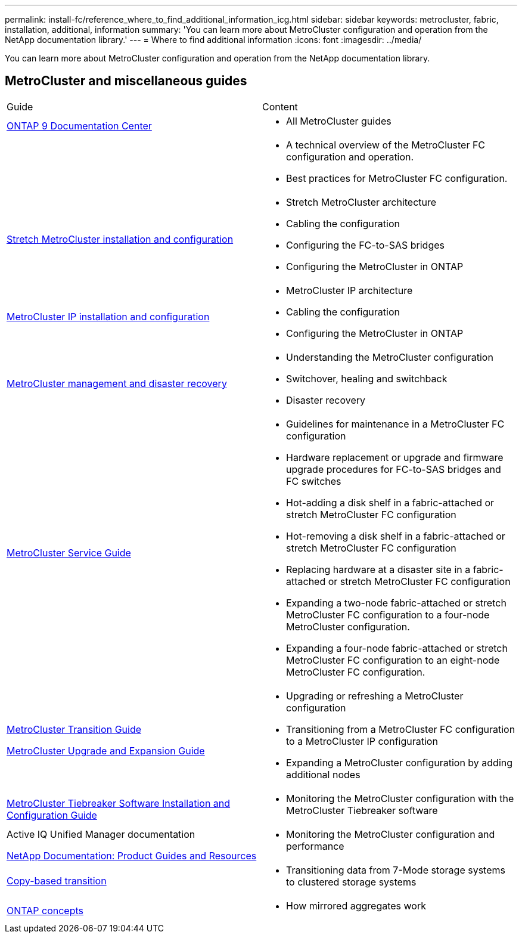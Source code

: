 ---
permalink: install-fc/reference_where_to_find_additional_information_icg.html
sidebar: sidebar
keywords: metrocluster, fabric, installation, additional, information
summary: 'You can learn more about MetroCluster configuration and operation from the NetApp documentation library.'
---
= Where to find additional information
:icons: font
:imagesdir: ../media/

[.lead]
You can learn more about MetroCluster configuration and operation from the NetApp documentation library.

== MetroCluster and miscellaneous guides

|===
| Guide| Content
a|
https://docs.netapp.com/ontap-9/index.jsp[ONTAP 9 Documentation Center]

a|

* All MetroCluster guides

a|

a|

* A technical overview of the MetroCluster FC configuration and operation.
* Best practices for MetroCluster FC configuration.

a|
https://docs.netapp.com/us-en/ontap-metrocluster/install-stretch/index.html[Stretch MetroCluster installation and configuration]
a|

* Stretch MetroCluster architecture
* Cabling the configuration
* Configuring the FC-to-SAS bridges
* Configuring the MetroCluster in ONTAP

a|
https://docs.netapp.com/us-en/ontap-metrocluster/install-ip/index.html[MetroCluster IP installation and configuration]
a|

* MetroCluster IP architecture
* Cabling the configuration
* Configuring the MetroCluster in ONTAP

a|
https://docs.netapp.com/us-en/ontap-metrocluster/manage/index.html[MetroCluster management and disaster recovery]
a|

* Understanding the MetroCluster configuration
* Switchover, healing and switchback
* Disaster recovery

a|
https://docs.netapp.com/us-en/ontap-metrocluster/maintain/index.html[MetroCluster Service Guide]
a|

* Guidelines for maintenance in a MetroCluster FC configuration
* Hardware replacement or upgrade and firmware upgrade procedures for FC-to-SAS bridges and FC switches
* Hot-adding a disk shelf in a fabric-attached or stretch MetroCluster FC configuration
* Hot-removing a disk shelf in a fabric-attached or stretch MetroCluster FC configuration
* Replacing hardware at a disaster site in a fabric-attached or stretch MetroCluster FC configuration
* Expanding a two-node fabric-attached or stretch MetroCluster FC configuration to a four-node MetroCluster configuration.
* Expanding a four-node fabric-attached or stretch MetroCluster FC configuration to an eight-node MetroCluster FC configuration.

a|
https://docs.netapp.com/us-en/ontap-metrocluster/transition/index.html[MetroCluster Transition Guide]

https://docs.netapp.com/us-en/ontap-metrocluster/upgrade/index.html[MetroCluster Upgrade and Expansion Guide]

a|

* Upgrading or refreshing a MetroCluster configuration
* Transitioning from a MetroCluster FC configuration to a MetroCluster IP configuration
* Expanding a MetroCluster configuration by adding additional nodes

a|
https://docs.netapp.com/ontap-9/topic/com.netapp.doc.hw-metrocluster-tiebreaker/home.html[MetroCluster Tiebreaker Software Installation and Configuration Guide]
a|

* Monitoring the MetroCluster configuration with the MetroCluster Tiebreaker software

a|
Active IQ Unified Manager documentation

https://www.netapp.com/support-and-training/documentation/[NetApp Documentation: Product Guides and Resources]

a|

* Monitoring the MetroCluster configuration and performance

a|
https://docs.netapp.com/us-en/ontap-7mode-transition/copy-based/index.html[Copy-based transition]
a|

* Transitioning data from 7-Mode storage systems to clustered storage systems

a|
https://docs.netapp.com/ontap-9/topic/com.netapp.doc.dot-cm-concepts/home.html[ONTAP concepts]
a|

* How mirrored aggregates work

|===
